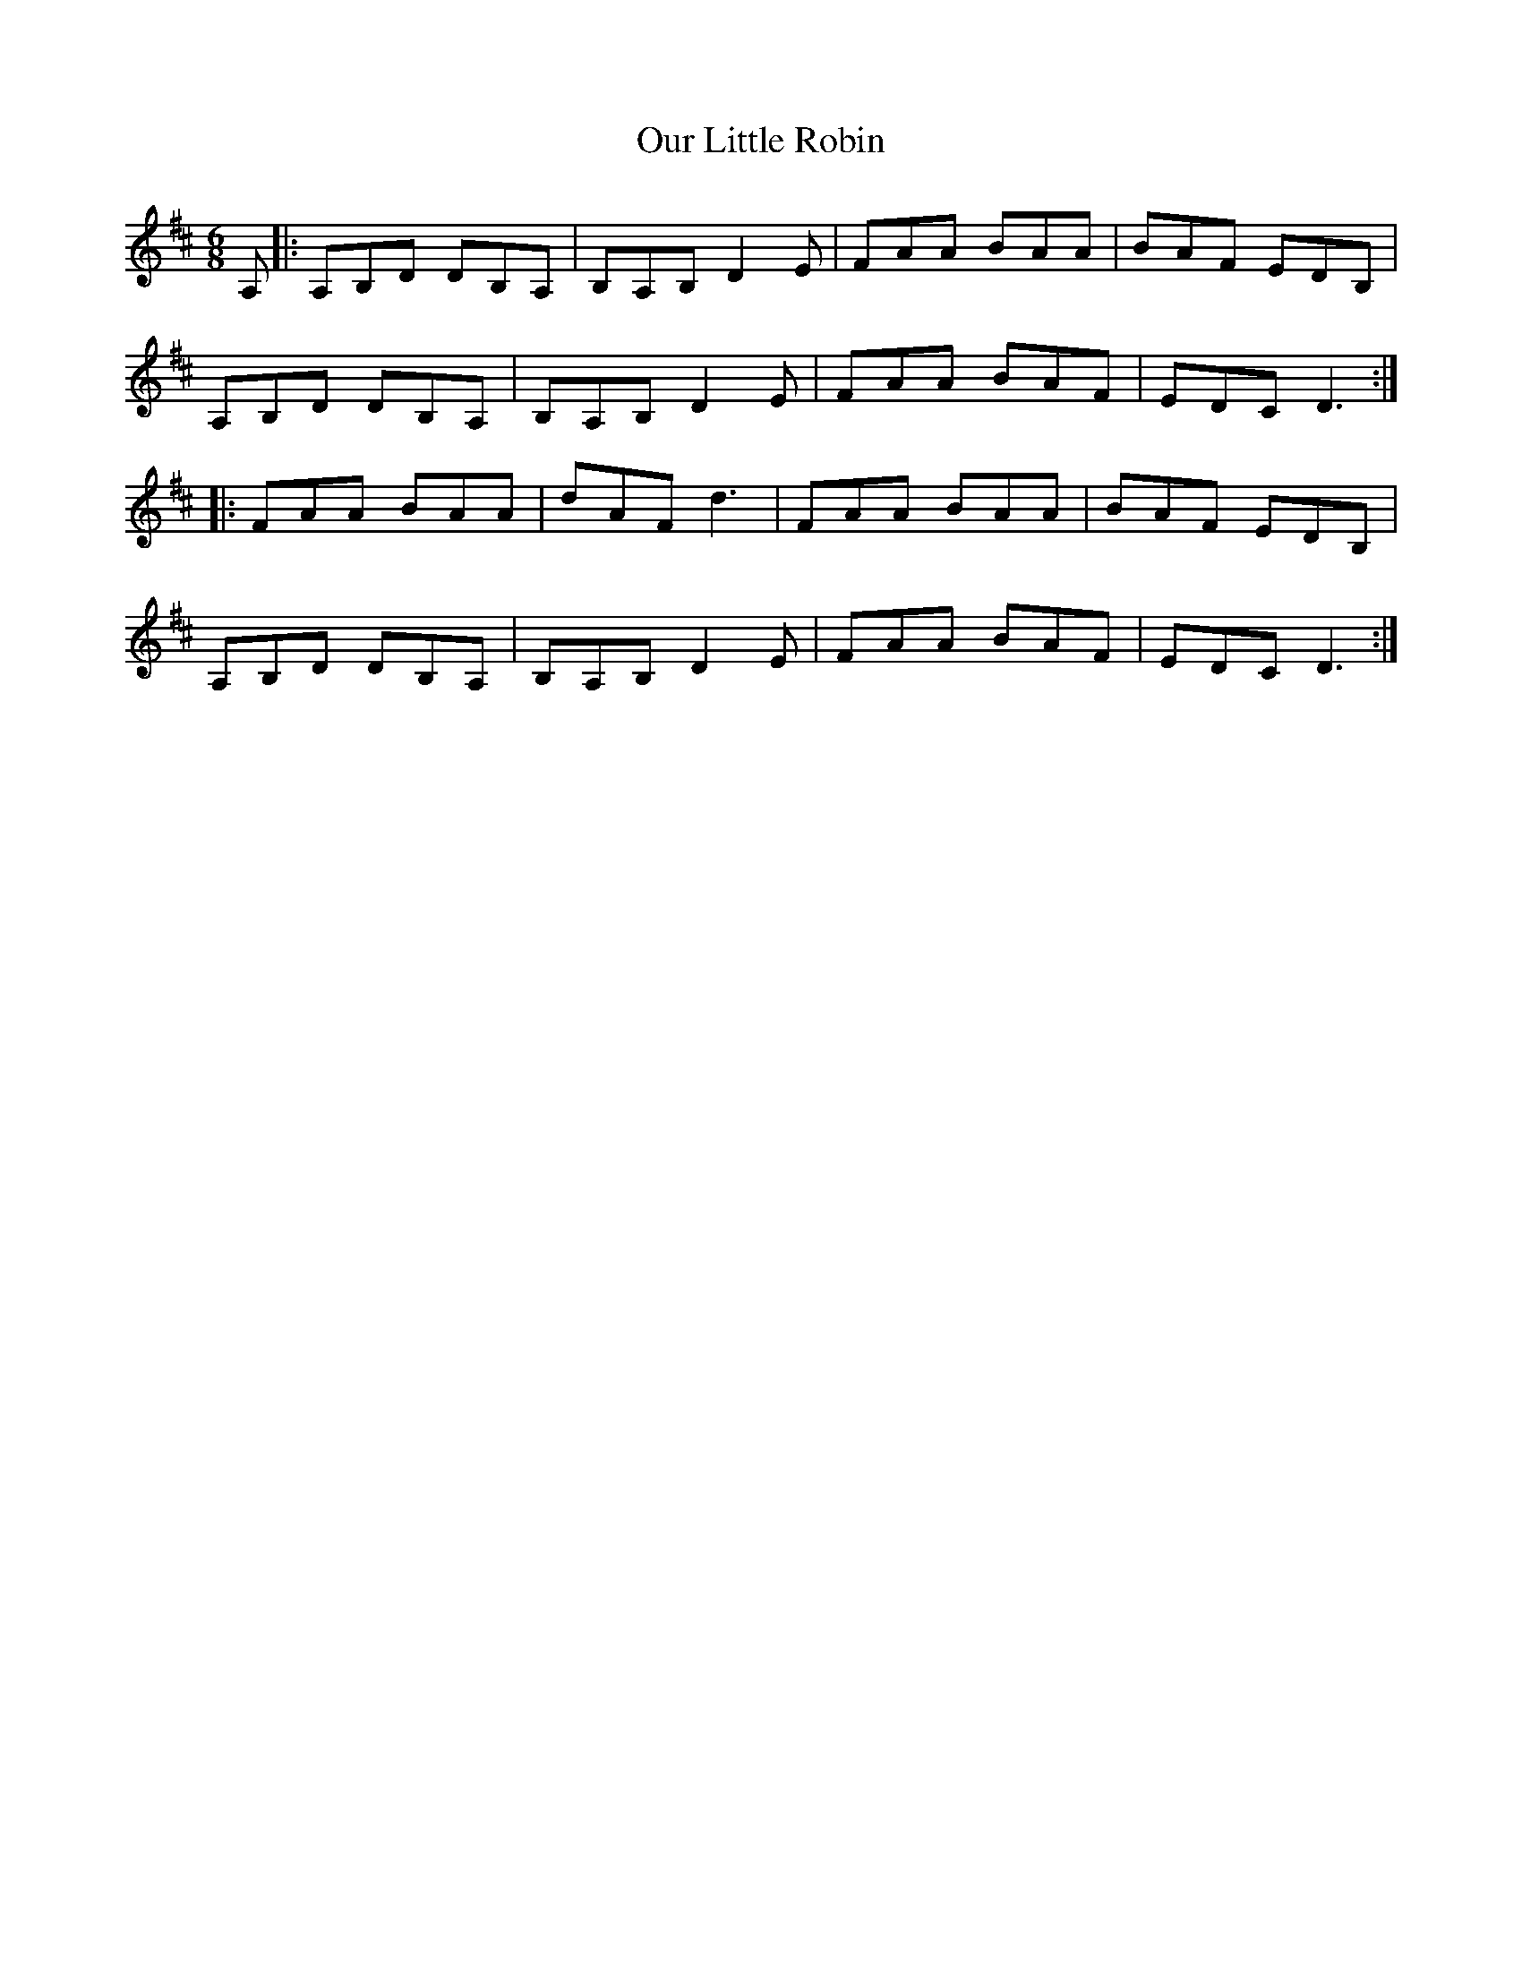 X: 30835
T: Our Little Robin
R: jig
M: 6/8
K: Dmajor
A,|:A,B,D DB,A,|B,A,B, D2 E|FAA BAA|BAF EDB,|
A,B,D DB,A,|B,A,B, D2 E|FAA BAF|EDC D3:|
|:FAA BAA|dAF d3|FAA BAA|BAF EDB,|
A,B,D DB,A,|B,A,B, D2 E|FAA BAF|EDC D3:|

